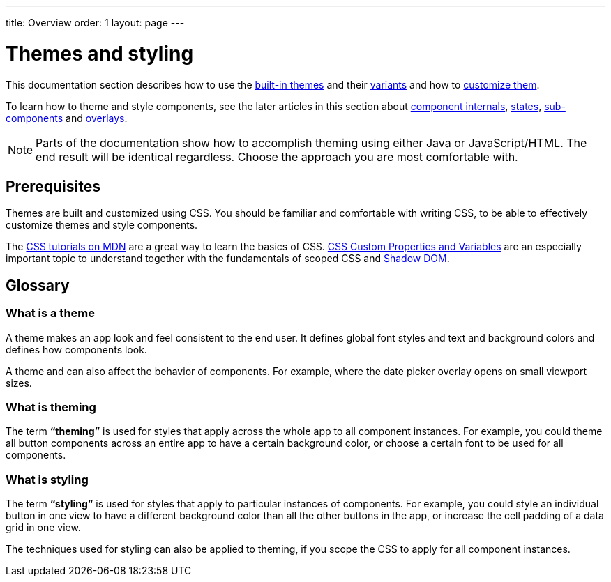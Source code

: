 ---
title: Overview
order: 1
layout: page
---

= Themes and styling

This documentation section describes how to use the <<built-in-themes#,built-in themes>> and their <<using-theme-variants#,variants>> and how to <<basic-theme-customization#,customize them>>.

To learn how to theme and style components, see the later articles in this section about <<styling-component-internals#,component internals>>, <<styling-component-states#,states>>, <<styling-sub-components#,sub-components>> and <<styling-overlay-components#,overlays>>.

[NOTE]
Parts of the documentation show how to accomplish theming using either Java or JavaScript/HTML. The end result will be identical regardless. Choose the approach you are most comfortable with.

== Prerequisites

Themes are built and customized using CSS. You should be familiar and comfortable with writing CSS, to be able to effectively customize themes and style components.

The https://developer.mozilla.org/en-US/docs/Web/CSS[CSS tutorials on MDN] are a great way to learn the basics of CSS. https://vaadin.com/tutorials/css-variables[CSS Custom Properties and Variables] are an especially important topic to understand together with the fundamentals of scoped CSS and https://developer.mozilla.org/en-US/docs/Web/Web_Components/Using_shadow_DOM[Shadow DOM].

== Glossary

=== What is a theme

A theme makes an app look and feel consistent to the end user. It defines global font styles and text and background colors and defines how components look.

A theme and can also affect the behavior of components. For example, where the date picker overlay opens on small viewport sizes.

=== What is theming

The term *“theming”* is used for styles that apply across the whole app to all component instances. For example, you could theme all button components across an entire app to have a certain background color, or choose a certain font to be used for all components.

=== What is styling

The term *“styling”* is used for styles that apply to particular instances of components. For example, you could style an individual button in one view to have a different background color than all the other buttons in the app, or increase the cell padding of a data grid in one view.

The techniques used for styling can also be applied to theming, if you scope the CSS to apply for all component instances.
